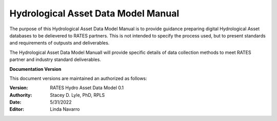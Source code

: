 Hydrological Asset Data Model Manual
===========================
The purpose of this Hydrological Asset Data Model Manual is to provide guidance preparing digital Hydrological Asset databases to be delievered to RATES partners.  This is not intended to specify the process used, but to present standards and requirements of outpusts and deliverables.

The Hydrological Asset Data Model Manuall will provide specific details of data collection methods to meet RATES partner and industry standard deliverables. 


**Documentation Version**

This document versions are maintained an authorized as follows:

:Version: RATES Hydro Asset Data Model 0.1
:Authority: Stacey D. Lyle, PhD, RPLS
:Date: 5/31/2022
:Editor: Linda Navarro


.. ifnotslides::

   .. toctree::
      :maxdepth: 1
      :caption: Table of Contents

     Introduction/index.rst
     Goals/index.rst
     Flow Rates/index.rst
     1D Levels/index.rst
     2D Levels/index.rst
     Reporting/index.rst
     glossary/index.rst
      

.. ifslides::

   Andrew N.S. Ernest, Ph.D., P.E., BCEE, D.WRE

   .. toctree::
      :hidden:
 
     Introduction/index.rst
     Goals/index.rst
     Flow Rates/index.rst
     1D Levels/index.rst
      .. Level 1.0
      .. Level 1.1
      .. Level 1.2
      .. Level 1.3
      .. Level 1.4
     2D Levels/index.rst
      .. Level 2.0
      .. Level 2.1
      .. Level 2.2
      .. Level 2.3
      .. Level 2.4
     Combined 1D/2D/index.rst
     Reporting/index.rst
     glossary/index.rst

